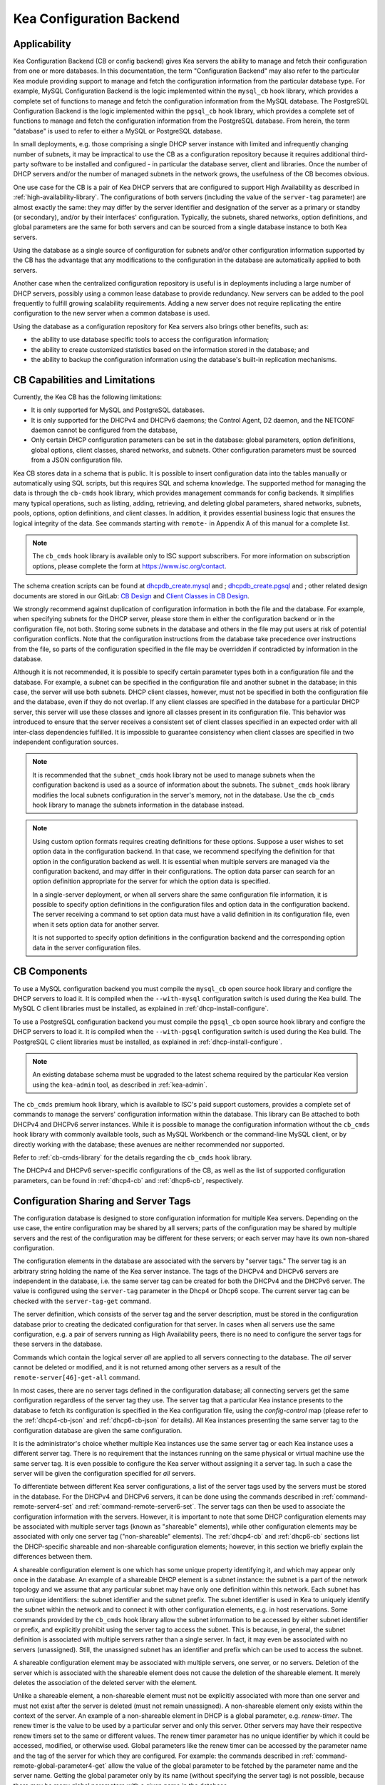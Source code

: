 .. _config-backend:

Kea Configuration Backend
=========================

.. _cb-applicability:

Applicability
-------------

Kea Configuration Backend (CB or config backend) gives Kea servers the ability
to manage and fetch their configuration from one or more databases. In
this documentation, the term "Configuration Backend" may also refer to
the particular Kea module providing support to manage and fetch the
configuration information from the particular database type.  For
example, MySQL Configuration Backend is the logic implemented within the
``mysql_cb`` hook library, which provides a complete set of functions to
manage and fetch the configuration information from the MySQL database.
The PostgreSQL Configuration Backend is the logic implemented within the
``pgsql_cb`` hook library, which provides a complete set of functions to
manage and fetch the configuration information from the PostgreSQL database.
From herein, the term "database" is used to refer to either a MySQL or
PostgreSQL database.

In small deployments, e.g. those comprising a single DHCP server
instance with limited and infrequently changing number of subnets, it
may be impractical to use the CB as a configuration repository because
it requires additional third-party software to be installed and
configured - in particular the database server, client and libraries.
Once the number of DHCP servers and/or the number of managed subnets in the
network grows, the usefulness of the CB becomes obvious.

One use case for the CB is a pair of Kea DHCP servers that are configured
to support High Availability as described in
:ref:`high-availability-library`. The configurations of both servers
(including the value of the ``server-tag`` parameter)
are almost exactly the same: they may differ by the server identifier
and designation of the server as a primary or standby (or secondary), and/or
by their interfaces' configuration. Typically, the
subnets, shared networks, option definitions, and global parameters are the
same for both servers and can be sourced from a single database instance
to both Kea servers.

Using the database as a single source of configuration for subnets
and/or other configuration information supported by the CB has the
advantage that any modifications to the configuration in the database are
automatically applied to both servers.

Another case when the centralized configuration repository is useful is
in deployments including a large number of DHCP servers, possibly
using a common lease database to provide redundancy. New servers can
be added to the pool frequently to fulfill growing scalability
requirements. Adding a new server does not require replicating the
entire configuration to the new server when a common database is used.

Using the database as a configuration repository for Kea servers also
brings other benefits, such as:

-  the ability to use database specific tools to access the configuration
   information;

-  the ability to create customized statistics based on the information
   stored in the database; and

-  the ability to backup the configuration information using the database's
   built-in replication mechanisms.

.. _cb-limitations:

CB Capabilities and Limitations
-------------------------------

Currently, the Kea CB has the following limitations:

- It is only supported for MySQL and PostgreSQL databases.

- It is only supported for the DHCPv4 and DHCPv6 daemons; the Control Agent,
  D2 daemon, and the NETCONF daemon cannot be configured from the database,

- Only certain DHCP configuration parameters can be set in the
  database: global parameters, option definitions, global options, client
  classes, shared networks, and subnets. Other configuration parameters
  must be sourced from a JSON configuration file.

Kea CB stores data in a schema that is public. It is possible to
insert configuration data into the tables manually or automatically
using SQL scripts, but this requires SQL and schema knowledge.
The supported method for managing the data is through the ``cb-cmds`` hook library,
which provides management commands for config backends. It simplifies many
typical operations, such as listing, adding, retrieving, and deleting global
parameters, shared networks, subnets, pools, options, option definitions, and
client classes. In addition, it provides essential business logic that ensures
the logical integrity of the data. See commands starting with ``remote-`` in
Appendix A of this manual for a complete list.

.. note::

   The ``cb_cmds`` hook library is available only to ISC support subscribers.
   For more information on subscription options, please complete the form
   at https://www.isc.org/contact.


The schema creation scripts can be found at `dhcpdb_create.mysql <https://gitlab.isc.org/isc-projects/kea/blob/master/src/share/database/scripts/mysql/dhcpdb_create.mysql>`__ and
;
`dhcpdb_create.pgsql <https://gitlab.isc.org/isc-projects/kea/blob/master/src/share/database/scripts/pgsql/dhcpdb_create.pgsql>`__ and
;
other related design documents are stored in our GitLab: `CB Design <https://gitlab.isc.org/isc-projects/kea/wikis/designs/configuration-in-db-design>`__ and
`Client Classes in CB Design <https://gitlab.isc.org/isc-projects/kea/wikis/designs/client-classes-in-cb>`__.

We strongly recommend against duplication of configuration information
in both the file and the database. For example, when specifying subnets
for the DHCP server, please store them in either the configuration backend
or in the configuration file, not both. Storing some subnets in the database
and others in the file may put users at risk of potential configuration
conflicts. Note that the configuration instructions from the database take
precedence over instructions from the file, so parts of the configuration
specified in the file may be overridden if contradicted by information in
the database.

Although it is not recommended, it is possible to specify certain parameter
types both in a configuration file and the database. For example, a subnet
can be specified in the configuration file and another subnet in the database;
in this case, the server will use both subnets. DHCP client classes, however,
must not be specified in both the configuration file and the database, even if
they do not overlap. If any client classes are specified in the database
for a particular DHCP server, this server will use these classes and ignore
all classes present in its configuration file. This behavior was introduced
to ensure that the server receives a consistent set of client classes
specified in an expected order with all inter-class dependencies fulfilled.
It is impossible to guarantee consistency when client classes are specified
in two independent configuration sources.

.. note::

   It is recommended that the ``subnet_cmds`` hook library not be used to
   manage subnets when the configuration backend is used as a source
   of information about the subnets. The ``subnet_cmds`` hook library
   modifies the local subnets configuration in the server's memory,
   not in the database. Use the ``cb_cmds`` hook library to manage the
   subnets information in the database instead.

.. note::

   Using custom option formats requires creating definitions for these options.
   Suppose a user wishes to set option data in the configuration backend. In
   that case, we recommend specifying the definition for that option in the
   configuration backend as well. It is essential when multiple servers are
   managed via the configuration backend, and may differ in their
   configurations. The option data parser can search for an option definition
   appropriate for the server for which the option data is specified.

   In a single-server deployment, or when all servers share the same
   configuration file information, it is possible to specify option
   definitions in the configuration files and option data in the configuration
   backend. The server receiving a command to set option data must have a
   valid definition in its configuration file, even when it sets option data
   for another server.

   It is not supported to specify option definitions in the configuration
   backend and the corresponding option data in the server configuration files.

CB Components
-------------

To use a MySQL configuration backend you must compile the ``mysql_cb`` open
source hook library and configre the DHCP servers to load it.  It is compiled when
the ``--with-mysql`` configuration switch is used during the Kea build. The MySQL C
client libraries must be installed, as explained in :ref:`dhcp-install-configure`.

To use a PostgreSQL configuration backend you must compile the ``pgsql_cb`` open
source hook library and configre the DHCP servers to load it.  It is compiled when
the ``--with-pgsql`` configuration switch is used during the Kea build. The PostgreSQL
C client libraries must be installed, as explained in :ref:`dhcp-install-configure`.

.. note::

   An existing database schema must be upgraded to the latest schema
   required by the particular Kea version using the ``kea-admin`` tool,
   as described in :ref:`kea-admin`.

The ``cb_cmds`` premium hook library, which is available to ISC's paid support
customers, provides a complete set of commands to manage the
servers' configuration information within the database. This library can
Be attached to both DHCPv4 and DHCPv6 server instances. While it is
possible to manage the configuration information without the ``cb_cmds``
hook library with commonly available tools, such as MySQL Workbench or
the command-line MySQL client, or by directly working with the database;
these avenues are neither recommended nor supported.

Refer to :ref:`cb-cmds-library` for the details regarding the
``cb_cmds`` hook library.

The DHCPv4 and DHCPv6 server-specific configurations of the CB, as well as
the list of supported configuration parameters, can be found in
:ref:`dhcp4-cb` and :ref:`dhcp6-cb`, respectively.

.. _cb-sharing:

Configuration Sharing and Server Tags
-------------------------------------

The configuration database is designed to store configuration information
for multiple Kea servers. Depending on the use case, the entire configuration
may be shared by all servers; parts of the configuration may be shared by
multiple servers and the rest of the configuration may be different for these
servers; or each server may have its own non-shared configuration.

The configuration elements in the database are associated with the servers
by "server tags." The server tag is an arbitrary string holding the name
of the Kea server instance. The tags of the DHCPv4 and DHCPv6 servers are
independent in the database, i.e. the same server tag can be created for
both the DHCPv4 and the DHCPv6 server. The value is configured
using the ``server-tag`` parameter in the Dhcp4 or Dhcp6 scope. The current
server tag can be checked with the ``server-tag-get`` command.

The server definition, which consists of the server tag and the server
description, must be stored in the configuration database prior to creating
the dedicated configuration for that server. In cases when all servers use
the same configuration, e.g. a pair of servers running as High Availability
peers, there is no need to configure the server tags for these
servers in the database.

Commands which contain the logical server `all` are applied to all servers
connecting to the database. The `all` server cannot be
deleted or modified, and it is not returned among other servers
as a result of the ``remote-server[46]-get-all`` command.

In most cases, there are no server tags defined in the configuration
database; all connecting servers get the same configuration
regardless of the server tag they use. The server tag that a
particular Kea instance presents to the database to fetch its configuration
is specified in the Kea configuration file, using the
`config-control` map (please refer to the :ref:`dhcp4-cb-json` and
:ref:`dhcp6-cb-json` for details). All Kea instances presenting the same
server tag to the configuration database
are given the same configuration.

It is the administrator's choice whether
multiple Kea instances use the same server tag or each Kea instance uses
a different server tag. There is no requirement that the instances
running on the same physical or virtual machine use the same server tag. It is
even possible to configure the Kea server without assigning it a server tag.
In such a case the server will be given the configuration specified for `all`
servers.

To differentiate between different Kea server configurations, a
list of the server tags used by the servers must be stored in the
database. For the DHCPv4 and DHCPv6 servers, it can be done using the
commands described in :ref:`command-remote-server4-set` and
:ref:`command-remote-server6-set`. The
server tags can then be used to associate the configuration information with
the servers. However, it is important to note that some DHCP
configuration elements may be associated with multiple server tags (known
as "shareable" elements), while
other configuration elements may be associated with only one
server tag ("non-shareable" elements). The :ref:`dhcp4-cb`
and :ref:`dhcp6-cb` sections list the DHCP-specific shareable and
non-shareable configuration elements; however, in this section we
briefly explain the differences between them.

A shareable configuration element is one which has some unique
property identifying it, and which may appear only once in
the database. An example of a shareable DHCP element is a subnet
instance: the subnet is a part of the network topology and we assume
that any particular subnet may have only one definition within this
network. Each subnet has two unique identifiers: the subnet identifier and the
subnet prefix. The subnet identifier is used in Kea to uniquely
identify the subnet within the network and to connect it with other configuration elements,
e.g. in host reservations. Some commands provided by the
``cb_cmds`` hook library allow the subnet
information to be accessed by either subnet identifier or prefix, and explicitly prohibit
using the server tag to access the subnet. This is because, in
general, the subnet definition is associated with multiple servers
rather than a single server. In fact, it may even be associated
with no servers (unassigned). Still, the unassigned subnet has an
identifier and prefix which can be used to access the subnet.

A shareable configuration element may be associated with multiple
servers, one server, or no servers. Deletion of the server which is
associated with the shareable element does not cause the deletion of
the shareable element. It merely deletes the association of the
deleted server with the element.

Unlike a shareable element, a non-shareable element must not be
explicitly associated with more than one server and must not exist
after the server is deleted (must not remain unassigned). A
non-shareable element only exists within the context of the server.
An example of a non-shareable element in DHCP is a global
parameter, e.g. `renew-timer`. The renew timer
is the value to be used by a particular server and only this
server. Other servers may have their respective renew timers
set to the same or different values. The renew timer
parameter has no unique identifier by which it could be
accessed, modified, or otherwise used. Global parameters like
the renew timer can be accessed by the parameter name and the
tag of the server for which they are configured. For example:
the commands described in :ref:`command-remote-global-parameter4-get` allow
the value of the global parameter to be fetched by the parameter name and
the server name. Getting the global parameter only by its name (without
specifying the server tag) is not possible, because there may be many
global parameters with a given name in the database.

When the server associated with a non-shareable configuration element
is deleted, the configuration element is automatically deleted from
the database along with the server because the non-shareable element
must be always assigned to a server (or the logical server `all`).

The terms "shareable" and "non-shareable" only apply to associations
with user-defined servers; all configuration elements associated with
the logical server `all` are by definition shareable. For example: the
`renew-timer` associated with `all` servers is used
by all servers connecting to the database which do not have their specific
renew timers defined. In a special case, when none of the configuration
elements are associated with user-defined servers, the entire
configuration in the database is shareable because all its pieces
belong to `all` servers.

.. note::

   Be very careful when associating configuration elements with
   different server tags. The configuration backend does not protect
   against some possible misconfigurations that may arise from the
   wrong server tags' assignments. For example: if a shared
   network is assigned to one server and the subnets belonging to this shared network
   to another server, the servers will fail upon trying to fetch and
   use this configuration. The server fetching the subnets will be
   aware that the subnets are associated with the shared network, but
   the shared network will not be found by this server since it doesn't
   belong to it. In such a case, both the shared network and the subnets
   should be assigned to the same set of servers.
